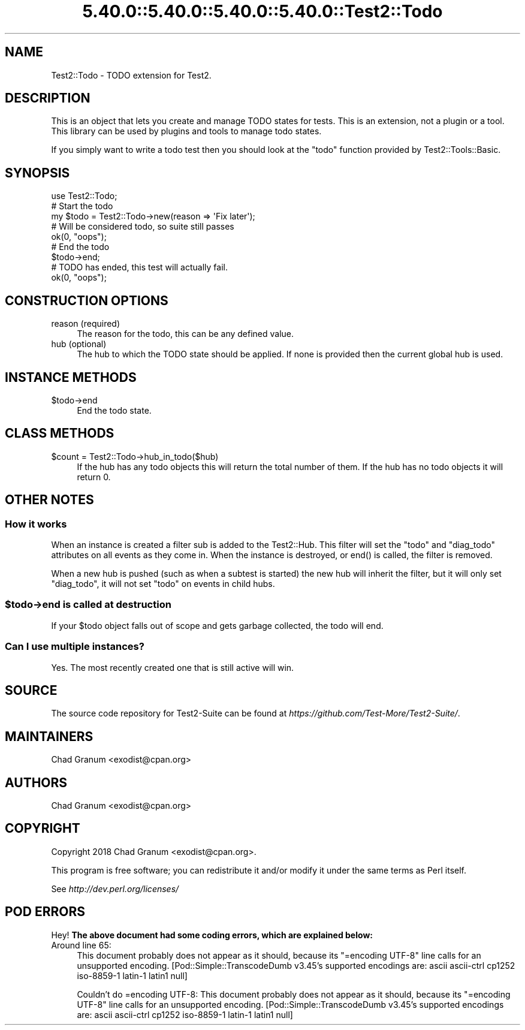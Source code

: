 .\" Automatically generated by Pod::Man 5.0102 (Pod::Simple 3.45)
.\"
.\" Standard preamble:
.\" ========================================================================
.de Sp \" Vertical space (when we can't use .PP)
.if t .sp .5v
.if n .sp
..
.de Vb \" Begin verbatim text
.ft CW
.nf
.ne \\$1
..
.de Ve \" End verbatim text
.ft R
.fi
..
.\" \*(C` and \*(C' are quotes in nroff, nothing in troff, for use with C<>.
.ie n \{\
.    ds C` ""
.    ds C' ""
'br\}
.el\{\
.    ds C`
.    ds C'
'br\}
.\"
.\" Escape single quotes in literal strings from groff's Unicode transform.
.ie \n(.g .ds Aq \(aq
.el       .ds Aq '
.\"
.\" If the F register is >0, we'll generate index entries on stderr for
.\" titles (.TH), headers (.SH), subsections (.SS), items (.Ip), and index
.\" entries marked with X<> in POD.  Of course, you'll have to process the
.\" output yourself in some meaningful fashion.
.\"
.\" Avoid warning from groff about undefined register 'F'.
.de IX
..
.nr rF 0
.if \n(.g .if rF .nr rF 1
.if (\n(rF:(\n(.g==0)) \{\
.    if \nF \{\
.        de IX
.        tm Index:\\$1\t\\n%\t"\\$2"
..
.        if !\nF==2 \{\
.            nr % 0
.            nr F 2
.        \}
.    \}
.\}
.rr rF
.\" ========================================================================
.\"
.IX Title "5.40.0::5.40.0::5.40.0::5.40.0::Test2::Todo 3"
.TH 5.40.0::5.40.0::5.40.0::5.40.0::Test2::Todo 3 2024-12-14 "perl v5.40.0" "Perl Programmers Reference Guide"
.\" For nroff, turn off justification.  Always turn off hyphenation; it makes
.\" way too many mistakes in technical documents.
.if n .ad l
.nh
.SH NAME
Test2::Todo \- TODO extension for Test2.
.SH DESCRIPTION
.IX Header "DESCRIPTION"
This is an object that lets you create and manage TODO states for tests. This
is an extension, not a plugin or a tool. This library can be used by plugins
and tools to manage todo states.
.PP
If you simply want to write a todo test then you should look at the \f(CW\*(C`todo\*(C'\fR
function provided by Test2::Tools::Basic.
.SH SYNOPSIS
.IX Header "SYNOPSIS"
.Vb 1
\&    use Test2::Todo;
\&
\&    # Start the todo
\&    my $todo = Test2::Todo\->new(reason => \*(AqFix later\*(Aq);
\&
\&    # Will be considered todo, so suite still passes
\&    ok(0, "oops");
\&
\&    # End the todo
\&    $todo\->end;
\&
\&    # TODO has ended, this test will actually fail.
\&    ok(0, "oops");
.Ve
.SH "CONSTRUCTION OPTIONS"
.IX Header "CONSTRUCTION OPTIONS"
.IP "reason (required)" 4
.IX Item "reason (required)"
The reason for the todo, this can be any defined value.
.IP "hub (optional)" 4
.IX Item "hub (optional)"
The hub to which the TODO state should be applied. If none is provided then the
current global hub is used.
.SH "INSTANCE METHODS"
.IX Header "INSTANCE METHODS"
.ie n .IP $todo\->end 4
.el .IP \f(CW$todo\fR\->end 4
.IX Item "$todo->end"
End the todo state.
.SH "CLASS METHODS"
.IX Header "CLASS METHODS"
.ie n .IP "$count = Test2::Todo\->hub_in_todo($hub)" 4
.el .IP "\f(CW$count\fR = Test2::Todo\->hub_in_todo($hub)" 4
.IX Item "$count = Test2::Todo->hub_in_todo($hub)"
If the hub has any todo objects this will return the total number of them. If
the hub has no todo objects it will return 0.
.SH "OTHER NOTES"
.IX Header "OTHER NOTES"
.SS "How it works"
.IX Subsection "How it works"
When an instance is created a filter sub is added to the Test2::Hub. This
filter will set the \f(CW\*(C`todo\*(C'\fR and \f(CW\*(C`diag_todo\*(C'\fR attributes on all events as they
come in. When the instance is destroyed, or \f(CWend()\fR is called, the filter is
removed.
.PP
When a new hub is pushed (such as when a subtest is started) the new hub will
inherit the filter, but it will only set \f(CW\*(C`diag_todo\*(C'\fR, it will not set \f(CW\*(C`todo\*(C'\fR
on events in child hubs.
.ie n .SS "$todo\->end is called at destruction"
.el .SS "\f(CW$todo\fP\->end is called at destruction"
.IX Subsection "$todo->end is called at destruction"
If your \f(CW$todo\fR object falls out of scope and gets garbage collected, the todo
will end.
.SS "Can I use multiple instances?"
.IX Subsection "Can I use multiple instances?"
Yes. The most recently created one that is still active will win.
.SH SOURCE
.IX Header "SOURCE"
The source code repository for Test2\-Suite can be found at
\&\fIhttps://github.com/Test\-More/Test2\-Suite/\fR.
.SH MAINTAINERS
.IX Header "MAINTAINERS"
.IP "Chad Granum <exodist@cpan.org>" 4
.IX Item "Chad Granum <exodist@cpan.org>"
.SH AUTHORS
.IX Header "AUTHORS"
.PD 0
.IP "Chad Granum <exodist@cpan.org>" 4
.IX Item "Chad Granum <exodist@cpan.org>"
.PD
.SH COPYRIGHT
.IX Header "COPYRIGHT"
Copyright 2018 Chad Granum <exodist@cpan.org>.
.PP
This program is free software; you can redistribute it and/or
modify it under the same terms as Perl itself.
.PP
See \fIhttp://dev.perl.org/licenses/\fR
.SH "POD ERRORS"
.IX Header "POD ERRORS"
Hey! \fBThe above document had some coding errors, which are explained below:\fR
.IP "Around line 65:" 4
.IX Item "Around line 65:"
This document probably does not appear as it should, because its "=encoding UTF\-8" line calls for an unsupported encoding.  [Pod::Simple::TranscodeDumb v3.45's supported encodings are: ascii ascii-ctrl cp1252 iso\-8859\-1 latin\-1 latin1 null]
.Sp
Couldn't do =encoding UTF\-8: This document probably does not appear as it should, because its "=encoding UTF\-8" line calls for an unsupported encoding.  [Pod::Simple::TranscodeDumb v3.45's supported encodings are: ascii ascii-ctrl cp1252 iso\-8859\-1 latin\-1 latin1 null]
